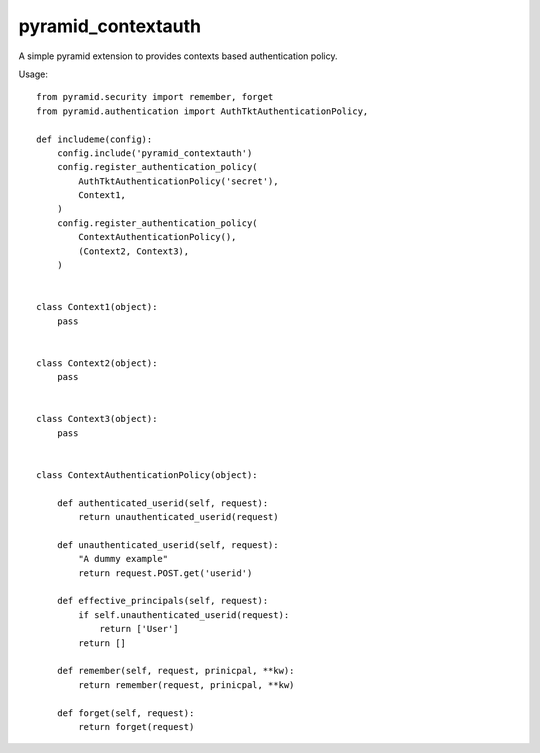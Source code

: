 pyramid_contextauth
===================


A simple pyramid extension to provides contexts based authentication policy.

Usage::

    from pyramid.security import remember, forget
    from pyramid.authentication import AuthTktAuthenticationPolicy,

    def includeme(config):
        config.include('pyramid_contextauth')
        config.register_authentication_policy(
            AuthTktAuthenticationPolicy('secret'),
            Context1,
        )
        config.register_authentication_policy(
            ContextAuthenticationPolicy(),
            (Context2, Context3),
        )


    class Context1(object):
        pass


    class Context2(object):
        pass


    class Context3(object):
        pass


    class ContextAuthenticationPolicy(object):

        def authenticated_userid(self, request):
            return unauthenticated_userid(request)

        def unauthenticated_userid(self, request):
            "A dummy example"
            return request.POST.get('userid')

        def effective_principals(self, request):
            if self.unauthenticated_userid(request):
                return ['User']
            return []

        def remember(self, request, prinicpal, **kw):
            return remember(request, prinicpal, **kw)

        def forget(self, request):
            return forget(request)
